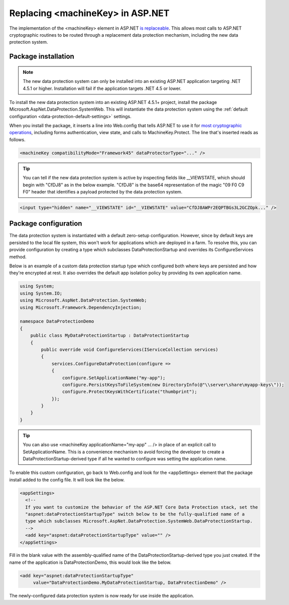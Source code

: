 .. _compatibility-replacing-machinekey:

Replacing <machineKey> in ASP.NET
===================================

The implementation of the <machineKey> element in ASP.NET `is replaceable <http://blogs.msdn.com/b/webdev/archive/2012/10/23/cryptographic-improvements-in-asp-net-4-5-pt-2.aspx>`_. This allows most calls to ASP.NET cryptographic routines to be routed through a replacement data protection mechanism, including the new data protection system.

Package installation
--------------------

.. note:: 
  The new data protection system can only be installed into an existing ASP.NET application targeting .NET 4.5.1 or higher. Installation will fail if the application targets .NET 4.5 or lower.

To install the new data protection system into an existing ASP.NET 4.5.1+ project, install the package Microsoft.AspNet.DataProtection.SystemWeb. This will instantiate the data protection system using the :ref:`default configuration <data-protection-default-settings>` settings.

When you install the package, it inserts a line into Web.config that tells ASP.NET to use it for `most cryptographic operations <http://blogs.msdn.com/b/webdev/archive/2012/10/23/cryptographic-improvements-in-asp-net-4-5-pt-2.aspx>`_, including forms authentication, view state, and calls to MachineKey.Protect. The line that's inserted reads as follows.

.. code-block:: xml

  <machineKey compatibilityMode="Framework45" dataProtectorType="..." />

.. tip:: 
  You can tell if the new data protection system is active by inspecting fields like __VIEWSTATE, which should begin with "CfDJ8" as in the below example. "CfDJ8" is the base64 representation of the magic "09 F0 C9 F0" header that identifies a payload protected by the data protection system.

.. code-block:: html

  <input type="hidden" name="__VIEWSTATE" id="__VIEWSTATE" value="CfDJ8AWPr2EQPTBGs3L2GCZOpk..." />

Package configuration
---------------------

The data protection system is instantiated with a default zero-setup configuration. However, since by default keys are persisted to the local file system, this won't work for applications which are deployed in a farm. To resolve this, you can provide configuration by creating a type which subclasses DataProtectionStartup and overrides its ConfigureServices method.

Below is an example of a custom data protection startup type which configured both where keys are persisted and how they're encrypted at rest. It also overrides the default app isolation policy by providing its own application name.

.. code-block:: c#

  using System;
  using System.IO;
  using Microsoft.AspNet.DataProtection.SystemWeb;
  using Microsoft.Framework.DependencyInjection;
 
  namespace DataProtectionDemo
  {
      public class MyDataProtectionStartup : DataProtectionStartup
      {
          public override void ConfigureServices(IServiceCollection services)
          {
              services.ConfigureDataProtection(configure =>
              {
                  configure.SetApplicationName("my-app");
                  configure.PersistKeysToFileSystem(new DirectoryInfo(@"\\server\share\myapp-keys\"));
                  configure.ProtectKeysWithCertificate("thumbprint");
              });
          }
      }
  }
 
.. tip::
  You can also use <machineKey applicationName="my-app" ... /> in place of an explicit call to SetApplicationName. This is a convenience mechanism to avoid forcing the developer to create a DataProtectionStartup-derived type if all he wanted to configure was setting the application name.

To enable this custom configuration, go back to Web.config and look for the <appSettings> element that the package install added to the config file. It will look like the below.

.. code-block:: xml

  <appSettings>
    <!--
    If you want to customize the behavior of the ASP.NET Core Data Protection stack, set the
    "aspnet:dataProtectionStartupType" switch below to be the fully-qualified name of a
    type which subclasses Microsoft.AspNet.DataProtection.SystemWeb.DataProtectionStartup.
    -->
    <add key="aspnet:dataProtectionStartupType" value="" />
  </appSettings>

Fill in the blank value with the assembly-qualified name of the DataProtectionStartup-derived type you just created. If the name of the application is DataProtectionDemo, this would look like the below.

.. code-block:: xml

  <add key="aspnet:dataProtectionStartupType"
       value="DataProtectionDemo.MyDataProtectionStartup, DataProtectionDemo" />

The newly-configured data protection system is now ready for use inside the application.
